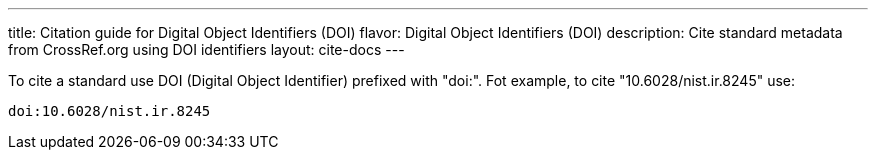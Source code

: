 ---
title: Citation guide for Digital Object Identifiers (DOI)
flavor: Digital Object Identifiers (DOI)
description: Cite standard metadata from CrossRef.org using DOI identifiers
layout: cite-docs
---

To cite a standard use DOI (Digital Object Identifier) prefixed with "doi:". Fot
example, to cite "10.6028/nist.ir.8245" use:

[example]
----
doi:10.6028/nist.ir.8245
----
